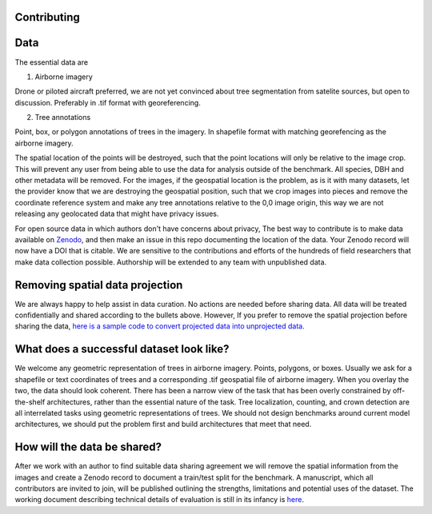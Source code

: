 Contributing
============

Data
====

The essential data are

1. Airborne imagery

Drone or piloted aircraft preferred, we are not yet convinced about tree segmentation from satelite sources, but open to discussion. Preferably in .tif format with georeferencing. 

2. Tree annotations

Point, box, or polygon annotations of trees in the imagery. In shapefile format with matching georefencing as the airborne imagery.

The spatial location of the points will be destroyed, such that the point locations will only be relative to the image crop. This will prevent any user from being able to use the data for analysis outside of the benchmark. All species, DBH and other metadata will be removed. For the images, if the geospatial location is the problem, as is it with many datasets, let the provider know that we are destroying the geospatial position, such that we crop images into pieces and remove the coordinate reference system and make any tree annotations relative to the 0,0 image origin, this way we are not releasing any geolocated data that might have privacy issues.

For open source data in which authors don't have concerns about privacy, 
The best way to contribute is to make data available on `Zenodo <https://zenodo.org/>`_, and then make an issue in this repo documenting the location of the data. Your Zenodo record will now have a DOI that is citable.
We are sensitive to the contributions and efforts of the hundreds of field researchers that make data collection possible. Authorship will be extended to any team with unpublished data.

Removing spatial data projection
================================

We are always happy to help assist in data curation. No actions are needed before sharing data. All data will be treated confidentially and shared according to the bullets above. However, If you prefer to remove the spatial projection before sharing the data, `here is a sample code to convert projected data into unprojected data <https://github.com/weecology/MillionTrees/blob/main/data_prep/destroy_geo.py>`_.

.. raw:: html

    <div style="display: flex; justify-content: space-between;">
        <div style="flex-basis: 50%;">
            <img src="public/with_projection.png" alt="Before" width="100%">
        </div>
        <div style="flex-basis: 50%;">
            <img src="public/without_projection.png" alt="After" width="100%">
        </div>
    </div>

What does a successful dataset look like?
=========================================

We welcome any geometric representation of trees in airborne imagery. Points, polygons, or boxes. Usually we ask for a shapefile or text coordinates of trees and a corresponding .tif geospatial file of airborne imagery. When you overlay the two, the data should look coherent. There has been a narrow view of the task that has been overly constrained by off-the-shelf architectures, rather than the essential nature of the task. Tree localization, counting, and crown detection are all interrelated tasks using geometric representations of trees. We should not design benchmarks around current model architectures, we should put the problem first and build architectures that meet that need.

.. raw:: html

    <div style="display: flex; justify-content: space-between;">
        <div style="flex-basis: 33%;">
            <img src="public/street_trees.png" alt="Image Placeholder" width="110%">
        </div>
        <div style="flex-basis: 33%;">
            <img src="public/polygon_example.png" alt="Image Placeholder" width="110%">
        </div>
        <div style="flex-basis: 33%;">
            <img src="public/HARV_037.png" alt="Image Placeholder" width="110%">
        </div>
    </div>

How will the data be shared?
============================

After we work with an author to find suitable data sharing agreement we will remove the spatial information from the images and create a Zenodo record to document a train/test split for the benchmark.
A manuscript, which all contributors are invited to join, will be published outlining the strengths, limitations and potential uses of the dataset.
The working document describing technical details of evaluation is still in its infancy is `here <https://docs.google.com/document/d/1K6G1tcdTuAv3FgGiDWq5QhO-kSoBrxzTiic5jH1CZF4/edit?usp=sharing>`_.
